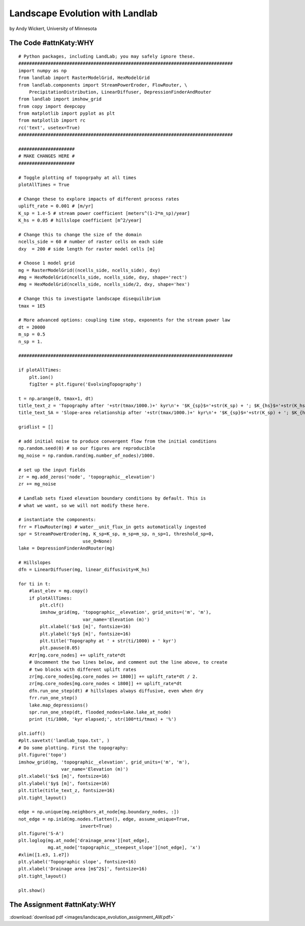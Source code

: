 .. _wickert_curriculum:

================================
Landscape Evolution with Landlab
================================

by Andy Wickert, University of Minnesota

The Code #attnKaty:WHY
~~~~~~~~

::

   # Python packages, including LandLab; you may safely ignore these.
   ################################################################################
   import numpy as np
   from landlab import RasterModelGrid, HexModelGrid
   from landlab.components import StreamPowerEroder, FlowRouter, \
       PrecipitationDistribution, LinearDiffuser, DepressionFinderAndRouter
   from landlab import imshow_grid
   from copy import deepcopy
   from matplotlib import pyplot as plt
   from matplotlib import rc
   rc('text', usetex=True)
   ################################################################################

   #####################
   # MAKE CHANGES HERE #
   #####################

   # Toggle plotting of topogrpahy at all times
   plotAllTimes = True

   # Change these to explore impacts of different process rates
   uplift_rate = 0.001 # [m/yr]
   K_sp = 1.e-5 # stream power coefficient [meters^(1-2*m_sp)/year]
   K_hs = 0.05 # hillslope coefficient [m^2/year]

   # Change this to change the size of the domain
   ncells_side = 60 # number of raster cells on each side
   dxy  = 200 # side length for raster model cells [m]

   # Choose 1 model grid
   mg = RasterModelGrid((ncells_side, ncells_side), dxy)
   #mg = HexModelGrid(ncells_side, ncells_side, dxy, shape='rect')
   #mg = HexModelGrid(ncells_side, ncells_side/2, dxy, shape='hex')

   # Change this to investigate landscape disequilibrium
   tmax = 1E5

   # More advanced options: coupling time step, exponents for the stream power law
   dt = 20000
   m_sp = 0.5
   n_sp = 1.

   ################################################################################

   if plotAllTimes:
       plt.ion()
       figIter = plt.figure('EvolvingTopography')

   t = np.arange(0, tmax+1, dt)
   title_text_z = 'Topography after '+str(tmax/1000.)+' kyr\n'+ '$K_{sp}$='+str(K_sp) + '; $K_{hs}$='+str(K_hs) + '; $dx$='+str(dxy)
   title_text_SA = 'Slope-area relationship after '+str(tmax/1000.)+' kyr\n'+ '$K_{sp}$='+str(K_sp) + '; $K_{hs}$='+str(K_hs) + '; $dx$='+str(dxy)

   gridlist = []

   # add initial noise to produce convergent flow from the initial conditions
   np.random.seed(0) # so our figures are reproducible
   mg_noise = np.random.rand(mg.number_of_nodes)/1000.

   # set up the input fields
   zr = mg.add_zeros('node', 'topographic__elevation')
   zr += mg_noise

   # Landlab sets fixed elevation boundary conditions by default. This is
   # what we want, so we will not modify these here.

   # instantiate the components:
   frr = FlowRouter(mg) # water__unit_flux_in gets automatically ingested
   spr = StreamPowerEroder(mg, K_sp=K_sp, m_sp=m_sp, n_sp=1, threshold_sp=0,
                           use_Q=None)
   lake = DepressionFinderAndRouter(mg)

   # Hillslopes
   dfn = LinearDiffuser(mg, linear_diffusivity=K_hs)

   for ti in t:
       #last_elev = mg.copy()
       if plotAllTimes:
           plt.clf()
           imshow_grid(mg, 'topographic__elevation', grid_units=('m', 'm'),
                           var_name='Elevation (m)')
           plt.xlabel('$x$ [m]', fontsize=16)
           plt.ylabel('$y$ [m]', fontsize=16)
           plt.title('Topography at ' + str(ti/1000) + ' kyr')
           plt.pause(0.05)
       #zr[mg.core_nodes] += uplift_rate*dt
       # Uncomment the two lines below, and comment out the line above, to create
       # two blocks with different uplift rates
       zr[mg.core_nodes[mg.core_nodes >= 1800]] += uplift_rate*dt / 2.
       zr[mg.core_nodes[mg.core_nodes < 1800]] += uplift_rate*dt
       dfn.run_one_step(dt) # hillslopes always diffusive, even when dry
       frr.run_one_step()
       lake.map_depressions()
       spr.run_one_step(dt, flooded_nodes=lake.lake_at_node)
       print (ti/1000, 'kyr elapsed;', str(100*ti/tmax) + '%')

   plt.ioff()
   #plt.savetxt('landlab_topo.txt', )
   # Do some plotting. First the topography:
   plt.figure('topo')
   imshow_grid(mg, 'topographic__elevation', grid_units=('m', 'm'),
                   var_name='Elevation (m)')
   plt.xlabel('$x$ [m]', fontsize=16)
   plt.ylabel('$y$ [m]', fontsize=16)
   plt.title(title_text_z, fontsize=16)
   plt.tight_layout()

   edge = np.unique(mg.neighbors_at_node[mg.boundary_nodes, :])
   not_edge = np.in1d(mg.nodes.flatten(), edge, assume_unique=True,
                          invert=True)
   plt.figure('S-A')
   plt.loglog(mg.at_node['drainage_area'][not_edge],
              mg.at_node['topographic__steepest_slope'][not_edge], 'x')
   #xlim([1.e3, 1.e7])
   plt.ylabel('Topographic slope', fontsize=16)
   plt.xlabel('Drainage area [m$^2$]', fontsize=16)
   plt.tight_layout()

   plt.show()

The Assignment #attnKaty:WHY
~~~~~~~~~~~~~~

:download:`download pdf <images/landscape_evolution_assignment_AW.pdf>`
